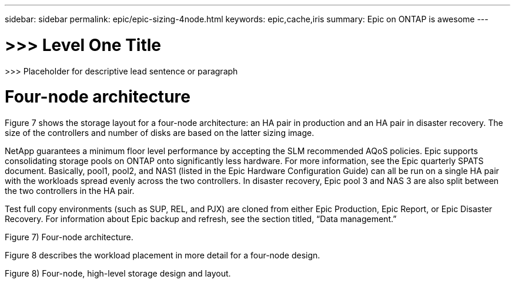 ---
sidebar: sidebar
permalink: epic/epic-sizing-4node.html
keywords: epic,cache,iris
summary: Epic on ONTAP is awesome
---

= >>> Level One Title

:hardbreaks:
:nofooter:
:icons: font
:linkattrs:
:imagesdir: ../media

[.lead]
>>> Placeholder for descriptive lead sentence or paragraph

= Four-node architecture

Figure 7 shows the storage layout for a four-node architecture: an HA pair in production and an HA pair in disaster recovery. The size of the controllers and number of disks are based on the latter sizing image. 

NetApp guarantees a minimum floor level performance by accepting the SLM recommended AQoS policies. Epic supports consolidating storage pools on ONTAP onto significantly less hardware. For more information, see the Epic quarterly SPATS document. Basically, pool1, pool2, and NAS1 (listed in the Epic Hardware Configuration Guide) can all be run on a single HA pair with the workloads spread evenly across the two controllers. In disaster recovery, Epic pool 3 and NAS 3 are also split between the two controllers in the HA pair.

Test full copy environments (such as SUP, REL, and PJX) are cloned from either Epic Production, Epic Report, or Epic Disaster Recovery. For information about Epic backup and refresh, see the section titled, “Data management.”

Figure 7) Four-node architecture.



Figure 8 describes the workload placement in more detail for a four-node design.

Figure 8) Four-node, high-level storage design and layout.
